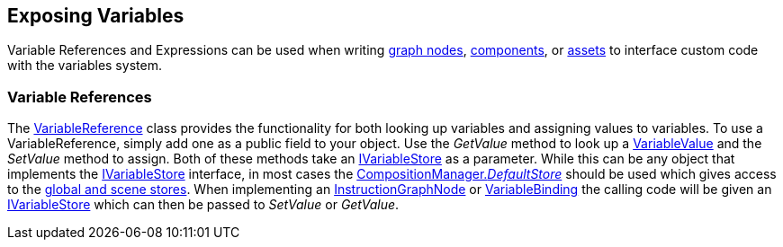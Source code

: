 [#topics/variables/exposing-variables]

## Exposing Variables

Variable References and Expressions can be used when writing <<topics/graphs/custom-nodes.html,graph nodes>>, https://docs.unity3d.com/Manual/CreatingComponents.html[components^], or https://docs.unity3d.com/Manual/class-ScriptableObject.html[assets^] to interface custom code with the variables system.

### Variable References

The <<reference/variable-reference.html,VariableReference>> class provides the functionality for both looking up variables and assigning values to variables. To use a VariableReference, simply add one as a public field to your object. Use the _GetValue_ method to look up a <<reference/variable-value.html,VariableValue>> and the _SetValue_ method to assign. Both of these methods take an <<reference/i-variable-store.html,IVariableStore>> as a parameter. While this can be any object that implements the <<reference/i-variable-store.html,IVariableStore>> interface, in most cases the <<reference/composition-manager.html,CompositionManager._DefaultStore_>> should be used which gives access to the <<topics/variables/accessing-variables.html,global and scene stores>>. When implementing an <<topics/graphs/custom-nodes.html,InstructionGraphNode>> or <<topics/bindings/custom-variable-bindings.html,VariableBinding>> the calling code will be given an <<reference/i-variable-store.html,IVariableStore>> which can then be passed to _SetValue_ or _GetValue_.
